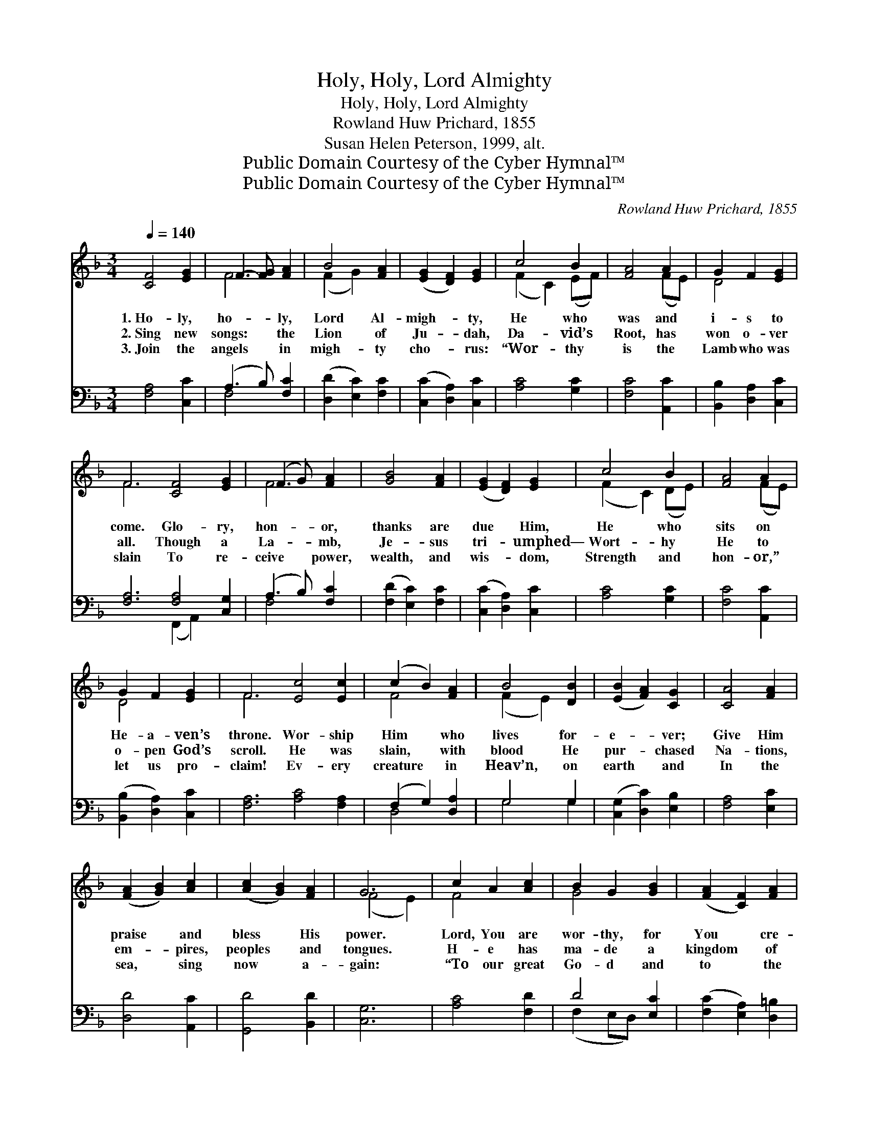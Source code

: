 X:1
T:Holy, Holy, Lord Almighty
T:Holy, Holy, Lord Almighty
T:Rowland Huw Prichard, 1855
T:Susan Helen Peterson, 1999, alt.
T:Public Domain Courtesy of the Cyber Hymnal™
T:Public Domain Courtesy of the Cyber Hymnal™
C:Rowland Huw Prichard, 1855
Z:Public Domain
Z:Courtesy of the Cyber Hymnal™
%%score ( 1 2 ) ( 3 4 )
L:1/8
Q:1/4=140
M:3/4
K:F
V:1 treble 
V:2 treble 
V:3 bass 
V:4 bass 
V:1
 [CF]4 [EG]2 | F3- [FG] [FA]2 | B4 [FA]2 | ([EG]2 [DF]2) [EG]2 | c4 B2 | [FA]4 A2 | G2 F2 [EG]2 | %7
w: 1.~Ho- ly,|ho- * ly,|Lord Al-|migh- * ty,|He who|was and|i- s to|
w: 2.~Sing new|songs: * the|Lion of|Ju- * dah,|Da- vid’s|Root, has|won o- ver|
w: 3.~Join the|angels * in|migh- ty|cho- * rus:|“Wor- thy|is the|Lamb who was|
 F6 [CF]4 [EG]2 | (F3 G) [FA]2 | [GB]4 [FA]2 | ([EG]2 [DF]2) [EG]2 | c4 B2 | [FA]4 A2 | %13
w: come. Glo- ry,|hon- * or,|thanks are|due * Him,|He who|sits on|
w: all. Though a|La- * mb,|Je- sus|tri- * umphed—|Wort- hy|He to|
w: slain To re-|ceive * power,|wealth, and|wis- * dom,|Strength and|hon- or,”|
 G2 F2 [EG]2 | F6 [Ec]4 [Ec]2 | (c2 B2) [FA]2 | B4 [DB]2 | ([EB]2 [FA]2) [CG]2 | [CA]4 [FA]2 | %19
w: He- a- ven’s|throne. Wor- ship|Him * who|lives for-|e- * ver;|Give Him|
w: o- pen God’s|scroll. He was|slain, * with|blood He|pur- * chased|Na- tions,|
w: let us pro-|claim! Ev- ery|creature * in|Heav’n, on|earth * and|In the|
 ([FA]2 [GB]2) [Ac]2 | ([Ac]2 [GB]2) [FA]2 | G6 | c2 A2 [Ac]2 | B2 G2 [GB]2 | ([FA]2 [CF]2) [FA]2 | %25
w: praise * and|bless * His|power.|Lord, You are|wor- thy, for|You * cre-|
w: em- * pires,|peoples * and|tongues.|H- e has|ma- de a|kingdom * of|
w: sea, * sing|now * a-|gain:|“To our great|Go- d and|to * the|
 (G[EA]) (BA) [CG]2 | c4 [_Ec]2 | [Dd]2 [Fc]2 [FB]2 | [FA]4 [EG]2 | F6 |] %30
w: at- * ed * us;|By Your|will, we ex-|ist each|hour.|
w: pri- * es- * ts,|Serv- ing|God on the|earth to|come.|
w: La- * m- * b|Praise and|glo- ry, for-|e’er. A-|men!”|
V:2
 x6 | F4 x2 | (F2 G2) x2 | x6 | (F2 C2) (EF) | x4 (FE) | D4 x2 | F6 x6 | F4 x2 | x6 | x6 | %11
 (F2 C2) (DE) | x4 (FE) | D4 x2 | F6 x6 | F4 x2 | (F2 E2) x2 | x6 | x6 | x6 | x6 | (F4 E2) | %22
 F4 x2 | G4 x2 | x6 | x2 F2 x2 | (C2 F2) x2 | x6 | x6 | F6 |] %30
V:3
 [F,A,]4 [C,C]2 | (A,3 B,) [F,C]2 | ([D,D]2 [E,C]2) [F,C]2 | ([C,C]2 [D,A,]2) [C,C]2 | %4
 [A,C]4 [G,C]2 | [F,C]4 [A,,C]2 | [B,,B,]2 [D,A,]2 [C,C]2 | [F,A,]6 [F,A,]4 [C,G,]2 | %8
 (A,3 B,) [F,C]2 | ([F,D]2 [E,C]2) [F,C]2 | ([C,C]2 [D,A,]2) [C,C]2 | [A,C]4 [G,C]2 | %12
 [F,C]4 [A,,C]2 | ([B,,B,]2 [D,A,]2) [C,C]2 | [F,A,]6 [A,C]4 [F,A,]2 | (F,2 G,2) [D,A,]2 | %16
 G,4 G,2 | ([C,G,]2 [D,C]2) [E,B,]2 | [F,A,]4 [E,C]2 | [D,D]4 [A,,C]2 | [G,,D]4 [B,,D]2 | [C,G,]6 | %22
 [A,C]4 [F,D]2 | D4 [E,C]2 | ([F,C]2 [E,A,]2) [D,=B,]2 | C2 [D,B,]2 [E,B,]2 | [F,A,]4 [A,,C]2 | %27
 ([B,,B,]2 [A,,C]2) [B,,D]2 | [C,C]4 [C,B,]2 | [F,,F,A,]6 |] %30
V:4
 x6 | F,4 x2 | x6 | x6 | x6 | x6 | x6 | x6 (F,,2 A,,2) x2 | F,4 x2 | x6 | x6 | x6 | x6 | x6 | x12 | %15
 D,4 x2 | G,4 G,2 | x6 | x6 | x6 | x6 | x6 | x6 | (F,2 E,D,) x2 | x6 | E,C, x4 | x6 | x6 | x6 | %29
 x6 |] %30

